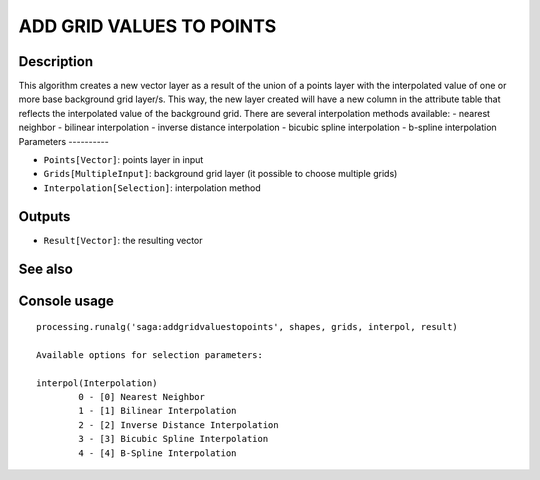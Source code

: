 ADD GRID VALUES TO POINTS
=========================

Description
-----------
This algorithm creates a new vector layer as a result of the union of a points layer with the interpolated value of one or more base background grid layer/s. This way, the new layer created will have a new column in the attribute table that reflects the interpolated value of the background grid. 
There are several interpolation methods available:
- nearest neighbor 
- bilinear interpolation
- inverse distance interpolation
- bicubic spline interpolation
- b-spline interpolation
Parameters
----------

- ``Points[Vector]``: points layer in input
- ``Grids[MultipleInput]``: background grid layer (it possible to choose multiple grids)
- ``Interpolation[Selection]``: interpolation method 

Outputs
-------

- ``Result[Vector]``: the resulting vector

See also
---------


Console usage
-------------


::

	processing.runalg('saga:addgridvaluestopoints', shapes, grids, interpol, result)

	Available options for selection parameters:

	interpol(Interpolation)
		0 - [0] Nearest Neighbor
		1 - [1] Bilinear Interpolation
		2 - [2] Inverse Distance Interpolation
		3 - [3] Bicubic Spline Interpolation
		4 - [4] B-Spline Interpolation
